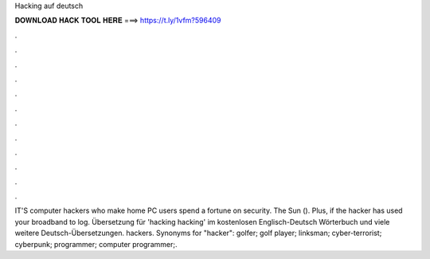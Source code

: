 Hacking auf deutsch



𝐃𝐎𝐖𝐍𝐋𝐎𝐀𝐃 𝐇𝐀𝐂𝐊 𝐓𝐎𝐎𝐋 𝐇𝐄𝐑𝐄 ===> https://t.ly/1vfm?596409



.



.



.



.



.



.



.



.



.



.



.



.

IT'S computer hackers who make home PC users spend a fortune on security. The Sun (). Plus, if the hacker has used your broadband to log. Übersetzung für 'hacking hacking' im kostenlosen Englisch-Deutsch Wörterbuch und viele weitere Deutsch-Übersetzungen. hackers. Synonyms for "hacker": golfer; golf player; linksman; cyber-terrorist; cyberpunk; programmer; computer programmer;.

